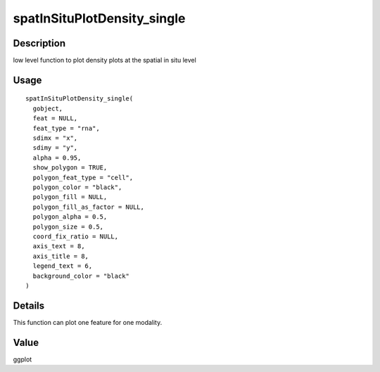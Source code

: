 spatInSituPlotDensity_single
----------------------------

Description
~~~~~~~~~~~

low level function to plot density plots at the spatial in situ level

Usage
~~~~~

::

   spatInSituPlotDensity_single(
     gobject,
     feat = NULL,
     feat_type = "rna",
     sdimx = "x",
     sdimy = "y",
     alpha = 0.95,
     show_polygon = TRUE,
     polygon_feat_type = "cell",
     polygon_color = "black",
     polygon_fill = NULL,
     polygon_fill_as_factor = NULL,
     polygon_alpha = 0.5,
     polygon_size = 0.5,
     coord_fix_ratio = NULL,
     axis_text = 8,
     axis_title = 8,
     legend_text = 6,
     background_color = "black"
   )

Details
~~~~~~~

This function can plot one feature for one modality.

Value
~~~~~

ggplot
